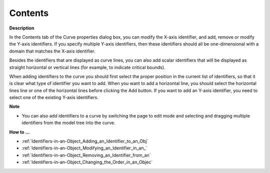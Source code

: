 

.. _Curve_Curve_Properties_-_Contents:


Contents
========

**Description** 

In the Contents tab of the Curve properties dialog box, you can modify the X-axis identifier, and add, remove or modify the Y-axis identifiers. If you specify multiple Y-axis identifiers, then these identifiers should all be one-dimensional with a domain that matches the X-axis identifier.

Besides the identifiers that are displayed as curve lines, you can also add scalar identifiers that will be displayed as straight horizontal or vertical lines (for example, to indicate critical bounds).

When adding identifiers to the curve you should first select the proper position in the current list of identifiers, so that it is clear what type of identifier you want to add. When you want to add a horizontal line, you should select the horizontal lines line or one of the horizontal lines before clicking the Add button. If you want to add an Y-axis identifier, you need to select one of the existing Y-axis identifiers.



**Note** 

*	You can also add identifiers to a curve by switching the page to edit mode and selecting and dragging multiple identifiers from the model tree into the curve.




**How to …** 

*	:ref:`Identifiers-in-an-Object_Adding_an_Identifier_to_an_Obj`  
*	:ref:`Identifiers-in-an-Object_Modifying_an_Identifier_in_an_`  
*	:ref:`Identifiers-in-an-Object_Removing_an_Identifier_from_an`  
*	:ref:`Identifiers-in-an-Object_Changing_the_Order_in_an_Objec`  






